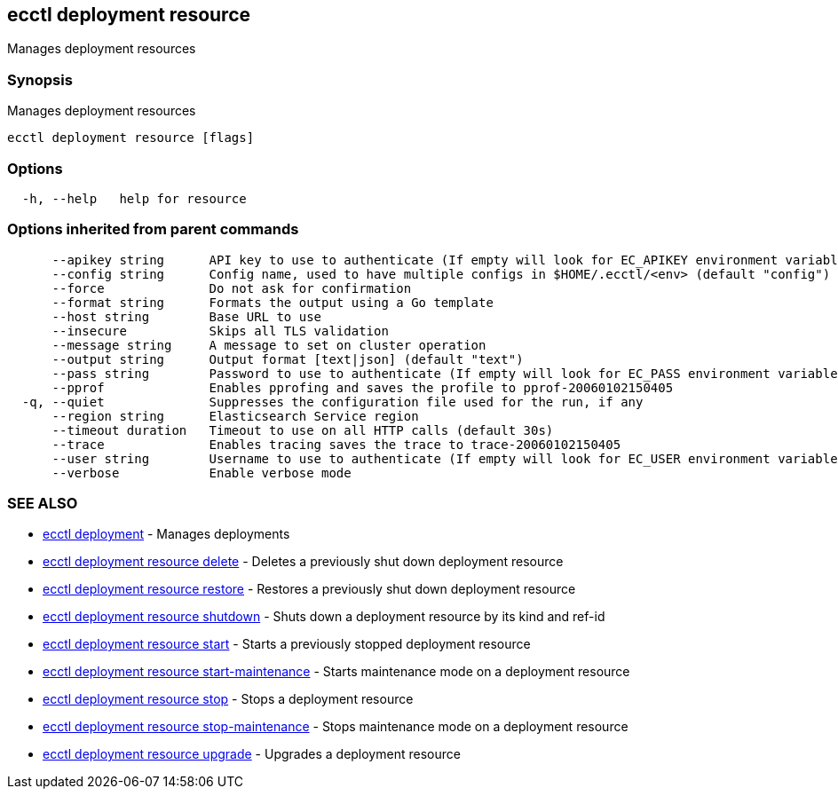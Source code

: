 [#ecctl_deployment_resource]
== ecctl deployment resource

Manages deployment resources

[float]
=== Synopsis

Manages deployment resources

----
ecctl deployment resource [flags]
----

[float]
=== Options

----
  -h, --help   help for resource
----

[float]
=== Options inherited from parent commands

----
      --apikey string      API key to use to authenticate (If empty will look for EC_APIKEY environment variable)
      --config string      Config name, used to have multiple configs in $HOME/.ecctl/<env> (default "config")
      --force              Do not ask for confirmation
      --format string      Formats the output using a Go template
      --host string        Base URL to use
      --insecure           Skips all TLS validation
      --message string     A message to set on cluster operation
      --output string      Output format [text|json] (default "text")
      --pass string        Password to use to authenticate (If empty will look for EC_PASS environment variable)
      --pprof              Enables pprofing and saves the profile to pprof-20060102150405
  -q, --quiet              Suppresses the configuration file used for the run, if any
      --region string      Elasticsearch Service region
      --timeout duration   Timeout to use on all HTTP calls (default 30s)
      --trace              Enables tracing saves the trace to trace-20060102150405
      --user string        Username to use to authenticate (If empty will look for EC_USER environment variable)
      --verbose            Enable verbose mode
----

[float]
=== SEE ALSO

* xref:ecctl_deployment[ecctl deployment]	 - Manages deployments
* xref:ecctl_deployment_resource_delete[ecctl deployment resource delete]	 - Deletes a previously shut down deployment resource
* xref:ecctl_deployment_resource_restore[ecctl deployment resource restore]	 - Restores a previously shut down deployment resource
* xref:ecctl_deployment_resource_shutdown[ecctl deployment resource shutdown]	 - Shuts down a deployment resource by its kind and ref-id
* xref:ecctl_deployment_resource_start[ecctl deployment resource start]	 - Starts a previously stopped deployment resource
* xref:ecctl_deployment_resource_start-maintenance[ecctl deployment resource start-maintenance]	 - Starts maintenance mode on a deployment resource
* xref:ecctl_deployment_resource_stop[ecctl deployment resource stop]	 - Stops a deployment resource
* xref:ecctl_deployment_resource_stop-maintenance[ecctl deployment resource stop-maintenance]	 - Stops maintenance mode on a deployment resource
* xref:ecctl_deployment_resource_upgrade[ecctl deployment resource upgrade]	 - Upgrades a deployment resource
